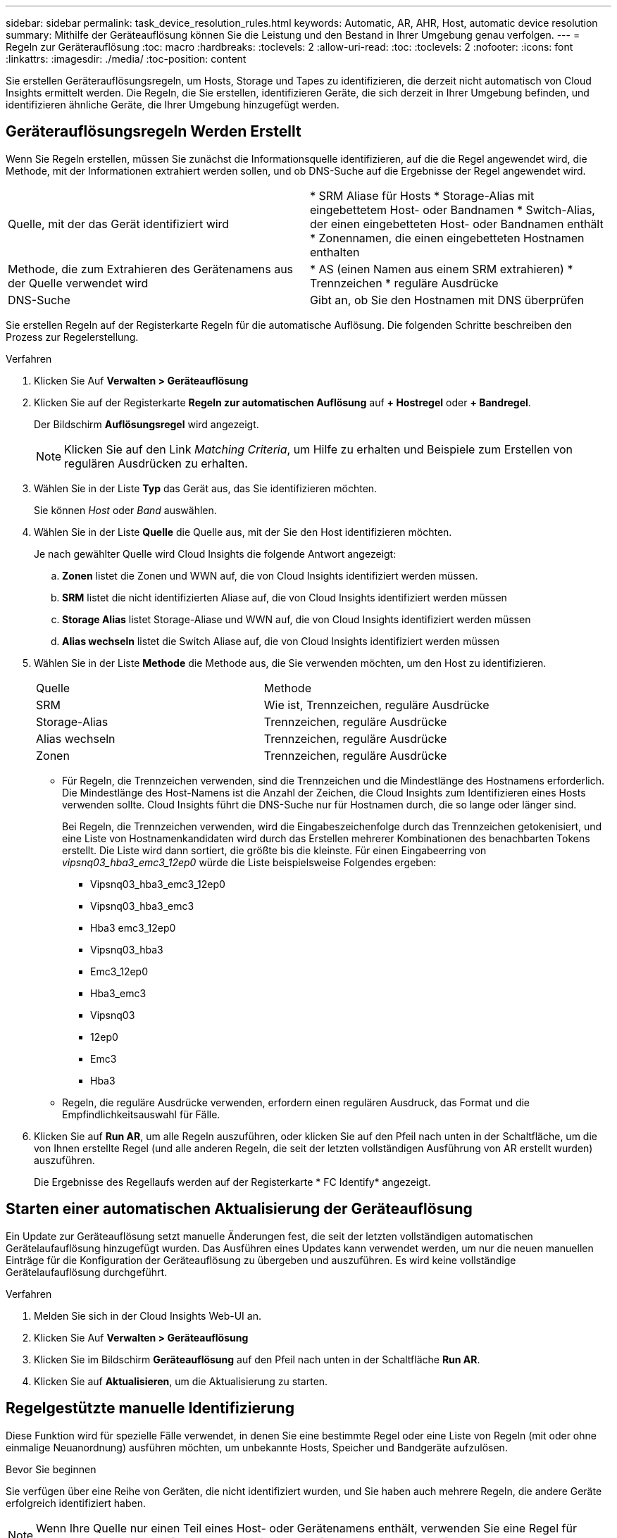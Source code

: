 ---
sidebar: sidebar 
permalink: task_device_resolution_rules.html 
keywords: Automatic, AR, AHR, Host, automatic device resolution 
summary: Mithilfe der Geräteauflösung können Sie die Leistung und den Bestand in Ihrer Umgebung genau verfolgen. 
---
= Regeln zur Geräterauflösung
:toc: macro
:hardbreaks:
:toclevels: 2
:allow-uri-read: 
:toc: 
:toclevels: 2
:nofooter: 
:icons: font
:linkattrs: 
:imagesdir: ./media/
:toc-position: content


[role="lead"]
Sie erstellen Geräterauflösungsregeln, um Hosts, Storage und Tapes zu identifizieren, die derzeit nicht automatisch von Cloud Insights ermittelt werden. Die Regeln, die Sie erstellen, identifizieren Geräte, die sich derzeit in Ihrer Umgebung befinden, und identifizieren ähnliche Geräte, die Ihrer Umgebung hinzugefügt werden.



== Geräterauflösungsregeln Werden Erstellt

Wenn Sie Regeln erstellen, müssen Sie zunächst die Informationsquelle identifizieren, auf die die Regel angewendet wird, die Methode, mit der Informationen extrahiert werden sollen, und ob DNS-Suche auf die Ergebnisse der Regel angewendet wird.

[cols="2*"]
|===


| Quelle, mit der das Gerät identifiziert wird | * SRM Aliase für Hosts * Storage-Alias mit eingebettetem Host- oder Bandnamen * Switch-Alias, der einen eingebetteten Host- oder Bandnamen enthält * Zonennamen, die einen eingebetteten Hostnamen enthalten 


| Methode, die zum Extrahieren des Gerätenamens aus der Quelle verwendet wird | * AS (einen Namen aus einem SRM extrahieren) * Trennzeichen * reguläre Ausdrücke 


| DNS-Suche | Gibt an, ob Sie den Hostnamen mit DNS überprüfen 
|===
Sie erstellen Regeln auf der Registerkarte Regeln für die automatische Auflösung. Die folgenden Schritte beschreiben den Prozess zur Regelerstellung.

.Verfahren
. Klicken Sie Auf *Verwalten > Geräteauflösung*
. Klicken Sie auf der Registerkarte *Regeln zur automatischen Auflösung* auf *+ Hostregel* oder *+ Bandregel*.
+
Der Bildschirm *Auflösungsregel* wird angezeigt.

+

NOTE: Klicken Sie auf den Link _Matching Criteria_, um Hilfe zu erhalten und Beispiele zum Erstellen von regulären Ausdrücken zu erhalten.

. Wählen Sie in der Liste *Typ* das Gerät aus, das Sie identifizieren möchten.
+
Sie können _Host_ oder _Band_ auswählen.

. Wählen Sie in der Liste *Quelle* die Quelle aus, mit der Sie den Host identifizieren möchten.
+
Je nach gewählter Quelle wird Cloud Insights die folgende Antwort angezeigt:

+
.. *Zonen* listet die Zonen und WWN auf, die von Cloud Insights identifiziert werden müssen.
.. *SRM* listet die nicht identifizierten Aliase auf, die von Cloud Insights identifiziert werden müssen
.. *Storage Alias* listet Storage-Aliase und WWN auf, die von Cloud Insights identifiziert werden müssen
.. *Alias wechseln* listet die Switch Aliase auf, die von Cloud Insights identifiziert werden müssen


. Wählen Sie in der Liste *Methode* die Methode aus, die Sie verwenden möchten, um den Host zu identifizieren.
+
|===


| Quelle | Methode 


| SRM | Wie ist, Trennzeichen, reguläre Ausdrücke 


| Storage-Alias | Trennzeichen, reguläre Ausdrücke 


| Alias wechseln | Trennzeichen, reguläre Ausdrücke 


| Zonen | Trennzeichen, reguläre Ausdrücke 
|===
+
** Für Regeln, die Trennzeichen verwenden, sind die Trennzeichen und die Mindestlänge des Hostnamens erforderlich. Die Mindestlänge des Host-Namens ist die Anzahl der Zeichen, die Cloud Insights zum Identifizieren eines Hosts verwenden sollte. Cloud Insights führt die DNS-Suche nur für Hostnamen durch, die so lange oder länger sind.
+
Bei Regeln, die Trennzeichen verwenden, wird die Eingabeszeichenfolge durch das Trennzeichen getokenisiert, und eine Liste von Hostnamenkandidaten wird durch das Erstellen mehrerer Kombinationen des benachbarten Tokens erstellt. Die Liste wird dann sortiert, die größte bis die kleinste. Für einen Eingabeerring von _vipsnq03_hba3_emc3_12ep0_ würde die Liste beispielsweise Folgendes ergeben:

+
*** Vipsnq03_hba3_emc3_12ep0
*** Vipsnq03_hba3_emc3
*** Hba3 emc3_12ep0
*** Vipsnq03_hba3
*** Emc3_12ep0
*** Hba3_emc3
*** Vipsnq03
*** 12ep0
*** Emc3
*** Hba3


** Regeln, die reguläre Ausdrücke verwenden, erfordern einen regulären Ausdruck, das Format und die Empfindlichkeitsauswahl für Fälle.


. Klicken Sie auf *Run AR*, um alle Regeln auszuführen, oder klicken Sie auf den Pfeil nach unten in der Schaltfläche, um die von Ihnen erstellte Regel (und alle anderen Regeln, die seit der letzten vollständigen Ausführung von AR erstellt wurden) auszuführen.
+
Die Ergebnisse des Regellaufs werden auf der Registerkarte * FC Identify* angezeigt.





== Starten einer automatischen Aktualisierung der Geräteauflösung

Ein Update zur Geräteauflösung setzt manuelle Änderungen fest, die seit der letzten vollständigen automatischen Gerätelaufauflösung hinzugefügt wurden. Das Ausführen eines Updates kann verwendet werden, um nur die neuen manuellen Einträge für die Konfiguration der Geräteauflösung zu übergeben und auszuführen. Es wird keine vollständige Gerätelaufauflösung durchgeführt.

.Verfahren
. Melden Sie sich in der Cloud Insights Web-UI an.
. Klicken Sie Auf *Verwalten > Geräteauflösung*
. Klicken Sie im Bildschirm *Geräteauflösung* auf den Pfeil nach unten in der Schaltfläche *Run AR*.
. Klicken Sie auf *Aktualisieren*, um die Aktualisierung zu starten.




== Regelgestützte manuelle Identifizierung

Diese Funktion wird für spezielle Fälle verwendet, in denen Sie eine bestimmte Regel oder eine Liste von Regeln (mit oder ohne einmalige Neuanordnung) ausführen möchten, um unbekannte Hosts, Speicher und Bandgeräte aufzulösen.

.Bevor Sie beginnen
Sie verfügen über eine Reihe von Geräten, die nicht identifiziert wurden, und Sie haben auch mehrere Regeln, die andere Geräte erfolgreich identifiziert haben.


NOTE: Wenn Ihre Quelle nur einen Teil eines Host- oder Gerätenamens enthält, verwenden Sie eine Regel für reguläre Ausdrücke, und formatieren Sie sie, um den fehlenden Text hinzuzufügen.

.Verfahren
. Melden Sie sich in der Cloud Insights Web-UI an.
. Klicken Sie Auf *Verwalten > Geräteauflösung*
. Klicken Sie auf die Registerkarte * Fibre Channel Identify*.
+
Das System zeigt die Geräte zusammen mit ihrem Auflösungsstatus an.

. Wählen Sie mehrere nicht identifizierte Geräte aus.
. Klicken Sie auf *Massenaktionen* und wählen Sie *Hostauflösung festlegen* oder *Bandauflösung festlegen*.
+
Das System zeigt den Identify-Bildschirm an, der eine Liste aller Regeln enthält, die Geräte erfolgreich identifiziert haben.

. Ändern Sie die Reihenfolge der Regeln in eine Bestellung, die Ihren Anforderungen entspricht.
+
Die Reihenfolge der Regeln wird im Identify-Bildschirm geändert, aber nicht global geändert.

. Wählen Sie die Methode aus, die Ihren Anforderungen entspricht.


Cloud Insights führt den Host-Auflösungsvorgang in der Reihenfolge aus, in der die Methoden angezeigt werden, beginnend mit den oben genannten.

Wenn geltende Regeln gefunden werden, werden in der Spalte Regeln Regelnamen angezeigt und als Handbuch identifiziert.

Verwandte Themen:link:task_device_resolution_fibre_channel.html["Fibre Channel-Geräteauflösung"]
link:task_device_resolution_ip.html["IP-Geräteauflösung"]
link:task_device_resolution_preferences.html["Einstellen Der Einstellungen Für Die Geräteauflösung"]
